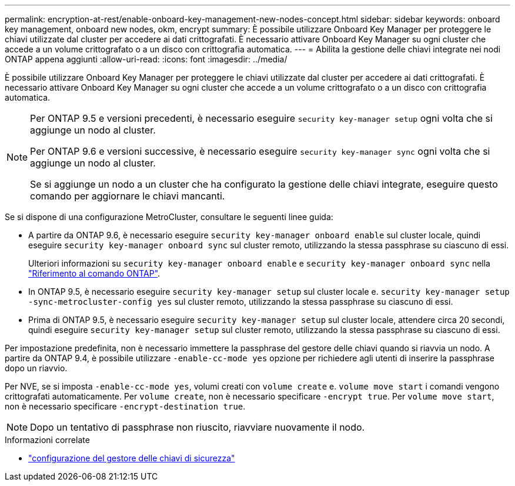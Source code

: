 ---
permalink: encryption-at-rest/enable-onboard-key-management-new-nodes-concept.html 
sidebar: sidebar 
keywords: onboard key management, onboard new nodes, okm, encrypt 
summary: È possibile utilizzare Onboard Key Manager per proteggere le chiavi utilizzate dal cluster per accedere ai dati crittografati. È necessario attivare Onboard Key Manager su ogni cluster che accede a un volume crittografato o a un disco con crittografia automatica. 
---
= Abilita la gestione delle chiavi integrate nei nodi ONTAP appena aggiunti
:allow-uri-read: 
:icons: font
:imagesdir: ../media/


[role="lead"]
È possibile utilizzare Onboard Key Manager per proteggere le chiavi utilizzate dal cluster per accedere ai dati crittografati. È necessario attivare Onboard Key Manager su ogni cluster che accede a un volume crittografato o a un disco con crittografia automatica.

[NOTE]
====
Per ONTAP 9.5 e versioni precedenti, è necessario eseguire `security key-manager setup` ogni volta che si aggiunge un nodo al cluster.

Per ONTAP 9.6 e versioni successive, è necessario eseguire `security key-manager sync` ogni volta che si aggiunge un nodo al cluster.

Se si aggiunge un nodo a un cluster che ha configurato la gestione delle chiavi integrate, eseguire questo comando per aggiornare le chiavi mancanti.

====
Se si dispone di una configurazione MetroCluster, consultare le seguenti linee guida:

* A partire da ONTAP 9.6, è necessario eseguire `security key-manager onboard enable` sul cluster locale, quindi eseguire `security key-manager onboard sync` sul cluster remoto, utilizzando la stessa passphrase su ciascuno di essi.
+
Ulteriori informazioni su `security key-manager onboard enable` e `security key-manager onboard sync` nella link:https://docs.netapp.com/us-en/ontap-cli/search.html?q=security+key-manager+onboard["Riferimento al comando ONTAP"^].

* In ONTAP 9.5, è necessario eseguire `security key-manager setup` sul cluster locale e. `security key-manager setup -sync-metrocluster-config yes` sul cluster remoto, utilizzando la stessa passphrase su ciascuno di essi.
* Prima di ONTAP 9.5, è necessario eseguire `security key-manager setup` sul cluster locale, attendere circa 20 secondi, quindi eseguire `security key-manager setup` sul cluster remoto, utilizzando la stessa passphrase su ciascuno di essi.


Per impostazione predefinita, non è necessario immettere la passphrase del gestore delle chiavi quando si riavvia un nodo. A partire da ONTAP 9.4, è possibile utilizzare `-enable-cc-mode yes` opzione per richiedere agli utenti di inserire la passphrase dopo un riavvio.

Per NVE, se si imposta `-enable-cc-mode yes`, volumi creati con `volume create` e. `volume move start` i comandi vengono crittografati automaticamente. Per `volume create`, non è necessario specificare `-encrypt true`. Per `volume move start`, non è necessario specificare `-encrypt-destination true`.

[NOTE]
====
Dopo un tentativo di passphrase non riuscito, riavviare nuovamente il nodo.

====
.Informazioni correlate
* link:https://docs.netapp.com/us-en/ontap-cli/security-key-manager-setup.html["configurazione del gestore delle chiavi di sicurezza"^]

